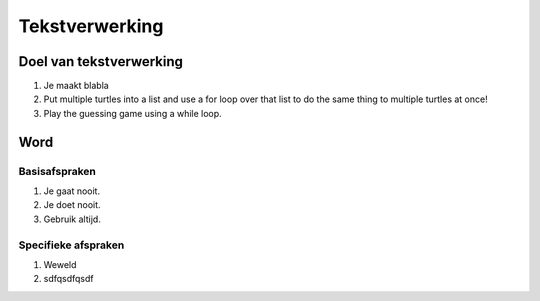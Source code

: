 .. Leer- en werkwijzer documentation master file, created by
   sphinx-quickstart on Mon Jun 17 15:07:44 2019.
   You can adapt this file completely to your liking, but it should at least
   contain the root `toctree` directive.

Tekstverwerking
============

Doel van tekstverwerking
-------------------------

1. Je maakt blabla
2. Put multiple turtles into a list and use a for loop over that list to do the same thing to multiple turtles at once!
3. Play the guessing game using a while loop.

Word
-----------

Basisafspraken
***************

1. Je gaat nooit.
2. Je doet nooit.
3. Gebruik altijd.

Specifieke afspraken
*********************

1. Weweld
2. sdfqsdfqsdf

